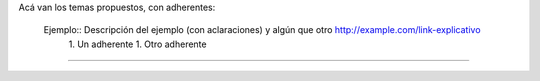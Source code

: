 Acá van los temas propuestos, con adherentes:

 Ejemplo:: Descripción del ejemplo (con aclaraciones) y algún que otro http://example.com/link-explicativo
  1. Un adherente
  1. Otro adherente

-----
